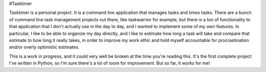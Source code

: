 #Tasktimer

Tasktimer is a personal project. It is a command line application that manages tasks and times tasks. There are a bunch of command line task management projects out there, like taskwarrior for example, but there is a ton of functionality to that application that I don't actually use in the day to day, and I wanted to implement some of my own features. In particular, I like to be able to organize my day directly, and I like to estimate how long a task will take and compare that estimate to how long it really takes, in order to improve my work ethic and hold myself accountable for procrastination and/or overly optimistic estimates. 

This is a work in progress, and it could very well be broken at the time you're reading this. It's the first complete project I've written in Python, so I'm sure there's a lot of room for improvement. But so far, it works for me!
